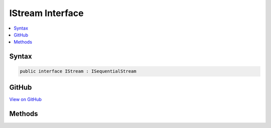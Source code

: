 

IStream Interface
=================



.. contents:: 
   :local:













Syntax
------

.. code-block:: csharp

   public interface IStream : ISequentialStream





GitHub
------

`View on GitHub <https://github.com/aspnet/apidocs/blob/master/aspnet/testing/src/Microsoft.Dnx.TestHost/DIA/IStream.cs>`_





.. dn:interface:: dia2.IStream

Methods
-------

.. dn:interface:: dia2.IStream
    :noindex:
    :hidden:

    
    .. dn:method:: dia2.IStream.Clone(out dia2.IStream)
    
        
        
        
        :type ppstm: dia2.IStream
    
        
        .. code-block:: csharp
    
           void Clone(out IStream ppstm)
    
    .. dn:method:: dia2.IStream.Commit(System.UInt32)
    
        
        
        
        :type grfCommitFlags: System.UInt32
    
        
        .. code-block:: csharp
    
           void Commit(uint grfCommitFlags)
    
    .. dn:method:: dia2.IStream.LockRegion(dia2._ULARGE_INTEGER, dia2._ULARGE_INTEGER, System.UInt32)
    
        
        
        
        :type libOffset: dia2._ULARGE_INTEGER
        
        
        :type cb: dia2._ULARGE_INTEGER
        
        
        :type dwLockType: System.UInt32
    
        
        .. code-block:: csharp
    
           void LockRegion(_ULARGE_INTEGER libOffset, _ULARGE_INTEGER cb, uint dwLockType)
    
    .. dn:method:: dia2.IStream.RemoteCopyTo(dia2.IStream, dia2._ULARGE_INTEGER, out dia2._ULARGE_INTEGER, out dia2._ULARGE_INTEGER)
    
        
        
        
        :type pstm: dia2.IStream
        
        
        :type cb: dia2._ULARGE_INTEGER
        
        
        :type pcbRead: dia2._ULARGE_INTEGER
        
        
        :type pcbWritten: dia2._ULARGE_INTEGER
    
        
        .. code-block:: csharp
    
           void RemoteCopyTo(IStream pstm, _ULARGE_INTEGER cb, out _ULARGE_INTEGER pcbRead, out _ULARGE_INTEGER pcbWritten)
    
    .. dn:method:: dia2.IStream.RemoteRead(System.Byte[], System.Int32, out System.UInt32)
    
        
        
        
        :type pv: System.Byte[]
        
        
        :type cb: System.Int32
        
        
        :type pcbRead: System.UInt32
    
        
        .. code-block:: csharp
    
           void RemoteRead(byte[] pv, int cb, out uint pcbRead)
    
    .. dn:method:: dia2.IStream.RemoteSeek(dia2._LARGE_INTEGER, System.UInt32, out dia2._ULARGE_INTEGER)
    
        
        
        
        :type dlibMove: dia2._LARGE_INTEGER
        
        
        :type dwOrigin: System.UInt32
        
        
        :type plibNewPosition: dia2._ULARGE_INTEGER
    
        
        .. code-block:: csharp
    
           void RemoteSeek(_LARGE_INTEGER dlibMove, uint dwOrigin, out _ULARGE_INTEGER plibNewPosition)
    
    .. dn:method:: dia2.IStream.RemoteWrite(ref System.Byte, System.UInt32, out System.UInt32)
    
        
        
        
        :type pv: System.Byte
        
        
        :type cb: System.UInt32
        
        
        :type pcbWritten: System.UInt32
    
        
        .. code-block:: csharp
    
           void RemoteWrite(ref byte pv, uint cb, out uint pcbWritten)
    
    .. dn:method:: dia2.IStream.Revert()
    
        
    
        
        .. code-block:: csharp
    
           void Revert()
    
    .. dn:method:: dia2.IStream.SetSize(dia2._ULARGE_INTEGER)
    
        
        
        
        :type libNewSize: dia2._ULARGE_INTEGER
    
        
        .. code-block:: csharp
    
           void SetSize(_ULARGE_INTEGER libNewSize)
    
    .. dn:method:: dia2.IStream.Stat(out dia2.tagSTATSTG, System.UInt32)
    
        
        
        
        :type pstatstg: dia2.tagSTATSTG
        
        
        :type grfStatFlag: System.UInt32
    
        
        .. code-block:: csharp
    
           void Stat(out tagSTATSTG pstatstg, uint grfStatFlag)
    
    .. dn:method:: dia2.IStream.UnlockRegion(dia2._ULARGE_INTEGER, dia2._ULARGE_INTEGER, System.UInt32)
    
        
        
        
        :type libOffset: dia2._ULARGE_INTEGER
        
        
        :type cb: dia2._ULARGE_INTEGER
        
        
        :type dwLockType: System.UInt32
    
        
        .. code-block:: csharp
    
           void UnlockRegion(_ULARGE_INTEGER libOffset, _ULARGE_INTEGER cb, uint dwLockType)
    


